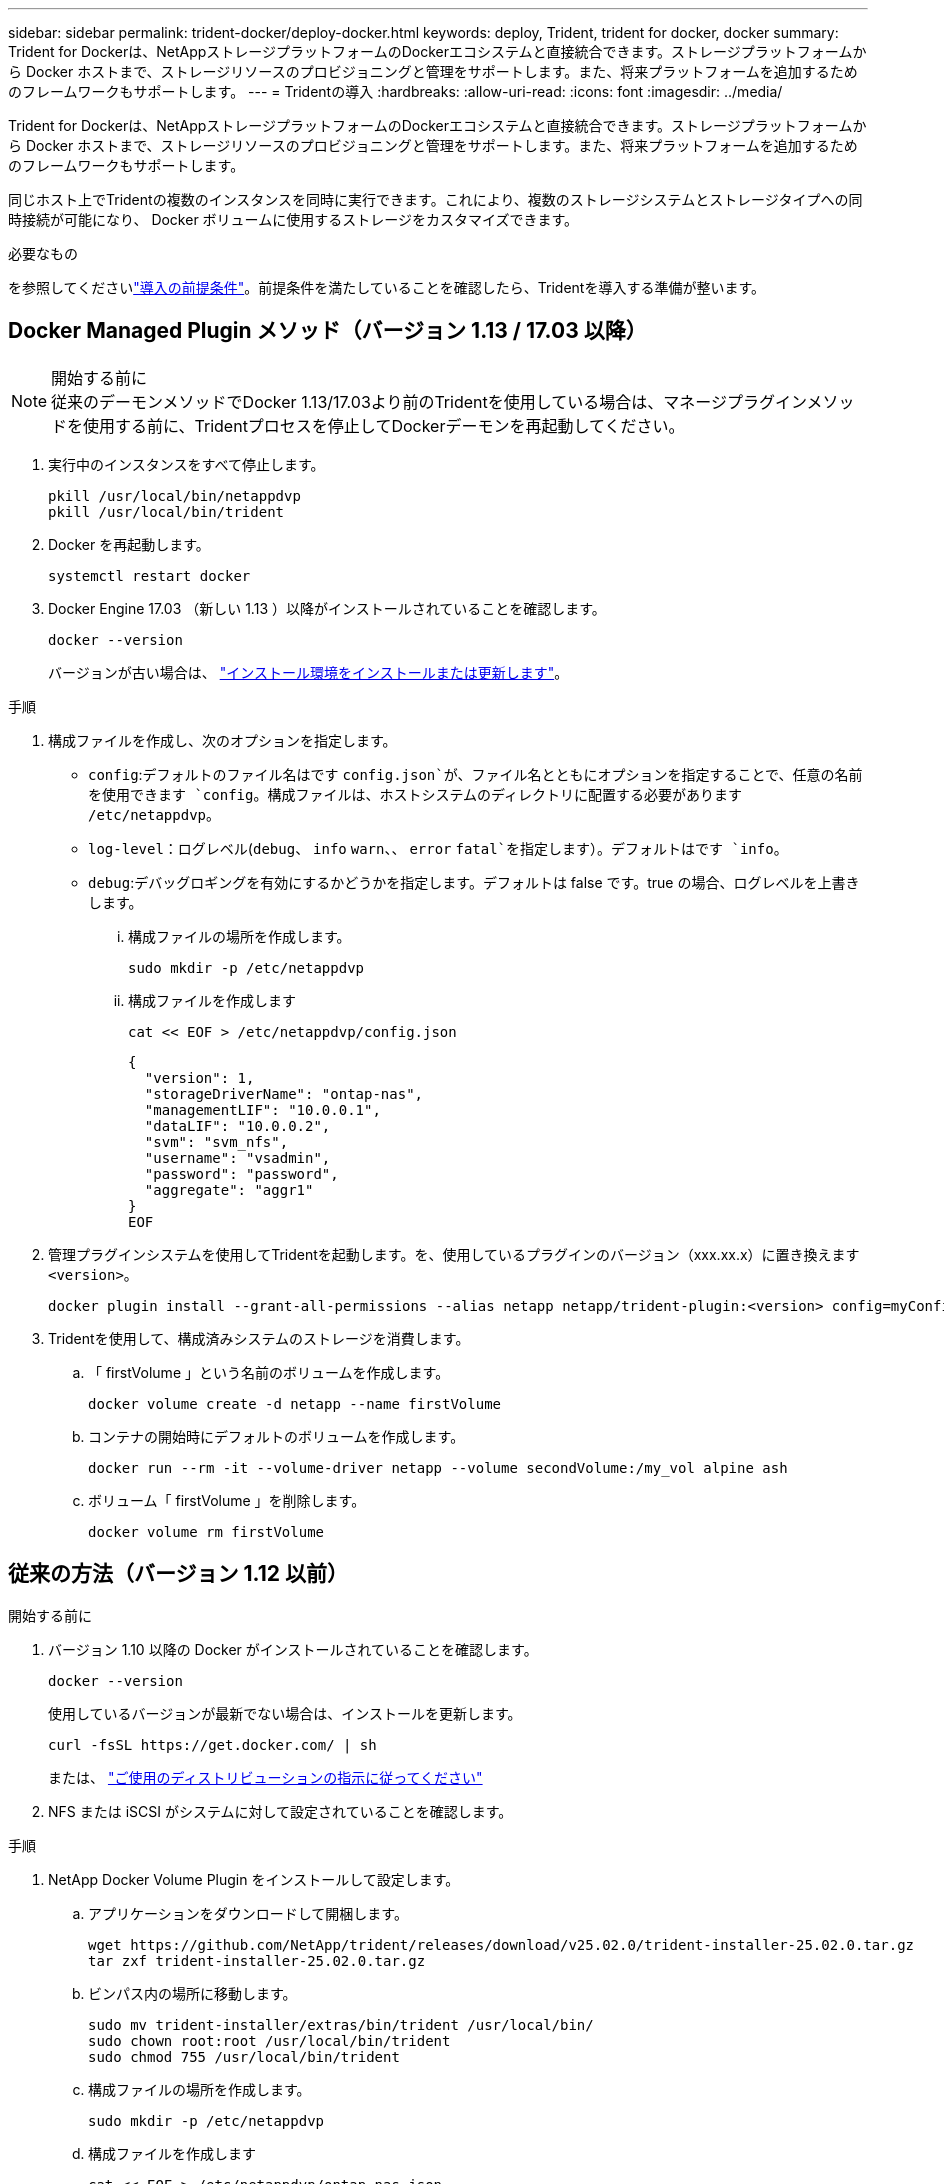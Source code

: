 ---
sidebar: sidebar 
permalink: trident-docker/deploy-docker.html 
keywords: deploy, Trident, trident for docker, docker 
summary: Trident for Dockerは、NetAppストレージプラットフォームのDockerエコシステムと直接統合できます。ストレージプラットフォームから Docker ホストまで、ストレージリソースのプロビジョニングと管理をサポートします。また、将来プラットフォームを追加するためのフレームワークもサポートします。 
---
= Tridentの導入
:hardbreaks:
:allow-uri-read: 
:icons: font
:imagesdir: ../media/


[role="lead"]
Trident for Dockerは、NetAppストレージプラットフォームのDockerエコシステムと直接統合できます。ストレージプラットフォームから Docker ホストまで、ストレージリソースのプロビジョニングと管理をサポートします。また、将来プラットフォームを追加するためのフレームワークもサポートします。

同じホスト上でTridentの複数のインスタンスを同時に実行できます。これにより、複数のストレージシステムとストレージタイプへの同時接続が可能になり、 Docker ボリュームに使用するストレージをカスタマイズできます。

.必要なもの
を参照してくださいlink:prereqs-docker.html["導入の前提条件"]。前提条件を満たしていることを確認したら、Tridentを導入する準備が整います。



== Docker Managed Plugin メソッド（バージョン 1.13 / 17.03 以降）

.開始する前に

NOTE: 従来のデーモンメソッドでDocker 1.13/17.03より前のTridentを使用している場合は、マネージプラグインメソッドを使用する前に、Tridentプロセスを停止してDockerデーモンを再起動してください。

. 実行中のインスタンスをすべて停止します。
+
[source, console]
----
pkill /usr/local/bin/netappdvp
pkill /usr/local/bin/trident
----
. Docker を再起動します。
+
[source, console]
----
systemctl restart docker
----
. Docker Engine 17.03 （新しい 1.13 ）以降がインストールされていることを確認します。
+
[source, console]
----
docker --version
----
+
バージョンが古い場合は、 https://docs.docker.com/engine/install/["インストール環境をインストールまたは更新します"^]。



.手順
. 構成ファイルを作成し、次のオプションを指定します。
+
**  `config`:デフォルトのファイル名はです `config.json`が、ファイル名とともにオプションを指定することで、任意の名前を使用できます `config`。構成ファイルは、ホストシステムのディレクトリに配置する必要があります `/etc/netappdvp`。
** `log-level`：ログレベル(`debug`、 `info` `warn`、、 `error` `fatal`を指定します）。デフォルトはです `info`。
** `debug`:デバッグロギングを有効にするかどうかを指定します。デフォルトは false です。true の場合、ログレベルを上書きします。
+
... 構成ファイルの場所を作成します。
+
[source, console]
----
sudo mkdir -p /etc/netappdvp
----
... 構成ファイルを作成します
+
[source, console]
----
cat << EOF > /etc/netappdvp/config.json
----
+
[source, json]
----
{
  "version": 1,
  "storageDriverName": "ontap-nas",
  "managementLIF": "10.0.0.1",
  "dataLIF": "10.0.0.2",
  "svm": "svm_nfs",
  "username": "vsadmin",
  "password": "password",
  "aggregate": "aggr1"
}
EOF
----




. 管理プラグインシステムを使用してTridentを起動します。を、使用しているプラグインのバージョン（xxx.xx.x）に置き換えます `<version>`。
+
[source, console]
----
docker plugin install --grant-all-permissions --alias netapp netapp/trident-plugin:<version> config=myConfigFile.json
----
. Tridentを使用して、構成済みシステムのストレージを消費します。
+
.. 「 firstVolume 」という名前のボリュームを作成します。
+
[source, console]
----
docker volume create -d netapp --name firstVolume
----
.. コンテナの開始時にデフォルトのボリュームを作成します。
+
[source, console]
----
docker run --rm -it --volume-driver netapp --volume secondVolume:/my_vol alpine ash
----
.. ボリューム「 firstVolume 」を削除します。
+
[source, console]
----
docker volume rm firstVolume
----






== 従来の方法（バージョン 1.12 以前）

.開始する前に
. バージョン 1.10 以降の Docker がインストールされていることを確認します。
+
[source, console]
----
docker --version
----
+
使用しているバージョンが最新でない場合は、インストールを更新します。

+
[source, console]
----
curl -fsSL https://get.docker.com/ | sh
----
+
または、 https://docs.docker.com/engine/install/["ご使用のディストリビューションの指示に従ってください"^]

. NFS または iSCSI がシステムに対して設定されていることを確認します。


.手順
. NetApp Docker Volume Plugin をインストールして設定します。
+
.. アプリケーションをダウンロードして開梱します。
+
[source, console]
----
wget https://github.com/NetApp/trident/releases/download/v25.02.0/trident-installer-25.02.0.tar.gz
tar zxf trident-installer-25.02.0.tar.gz
----
.. ビンパス内の場所に移動します。
+
[source, console]
----
sudo mv trident-installer/extras/bin/trident /usr/local/bin/
sudo chown root:root /usr/local/bin/trident
sudo chmod 755 /usr/local/bin/trident
----
.. 構成ファイルの場所を作成します。
+
[source, console]
----
sudo mkdir -p /etc/netappdvp
----
.. 構成ファイルを作成します
+
[source, console]
----
cat << EOF > /etc/netappdvp/ontap-nas.json
----
+
[source, json]
----
{
  "version": 1,
  "storageDriverName": "ontap-nas",
  "managementLIF": "10.0.0.1",
  "dataLIF": "10.0.0.2",
  "svm": "svm_nfs",
  "username": "vsadmin",
  "password": "password",
  "aggregate": "aggr1"
}
EOF
----


. バイナリを配置して構成ファイルを作成したら、目的の構成ファイルを使用してTridentデーモンを起動します。
+
[source, console]
----
sudo trident --config=/etc/netappdvp/ontap-nas.json
----
+

NOTE: 指定されていない場合、ボリュームドライバのデフォルト名は「NetApp」です。

+
デーモンを起動したら、Docker CLIインターフェイスを使用してボリュームを作成および管理できます。

. ボリュームを作成します。
+
[source, console]
----
docker volume create -d netapp --name trident_1
----
. コンテナの開始時に Docker ボリュームをプロビジョニング：
+
[source, console]
----
docker run --rm -it --volume-driver netapp --volume trident_2:/my_vol alpine ash
----
. Docker ボリュームを削除します。
+
[source, console]
----
docker volume rm trident_1
----
+
[source, console]
----
docker volume rm trident_2
----




== システム起動時にTridentを起動する

systemdベースのシステム用のサンプルユニットファイルは、 `contrib/trident.service.example`Gitリポジトリにあります。RHELでファイルを使用するには、次の手順を実行します。

. ファイルを正しい場所にコピーします。
+
複数のインスタンスを実行している場合は、ユニットファイルに一意の名前を使用してください。

+
[source, console]
----
cp contrib/trident.service.example /usr/lib/systemd/system/trident.service
----
. ファイルを編集し、概要（ 2 行目）を変更してドライバ名と構成ファイルのパス（ 9 行目）を環境に合わせます。
. 変更を取り込むためにシステムをリロードします。
+
[source, console]
----
systemctl daemon-reload
----
. サービスを有効にします。
+
この名前は、ディレクトリ内のファイルの名前によって異なります `/usr/lib/systemd/system`。

+
[source, console]
----
systemctl enable trident
----
. サービスを開始します。
+
[source, console]
----
systemctl start trident
----
. ステータスを確認します。
+
[source, console]
----
systemctl status trident
----



NOTE: ユニット・ファイルを変更するたびに'コマンドを実行して `systemctl daemon-reload`変更を認識します
